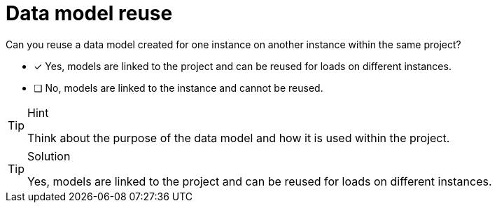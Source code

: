 [.question]
= Data model reuse

Can you reuse a data model created for one instance on another instance within the same project?

* [x] Yes, models are linked to the project and can be reused for loads on different instances.
* [ ] No, models are linked to the instance and cannot be reused.

[TIP,role=hint]
.Hint
====
Think about the purpose of the data model and how it is used within the project.
====

[TIP,role=solution]
.Solution
====
Yes, models are linked to the project and can be reused for loads on different instances.
   
====
